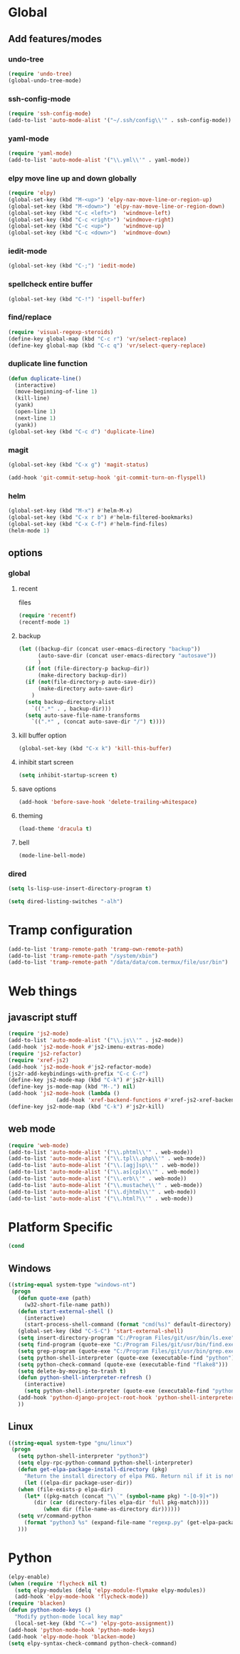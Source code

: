 * Global
** Add features/modes
*** undo-tree
#+begin_src emacs-lisp
(require 'undo-tree)
(global-undo-tree-mode)
#+end_src
*** ssh-config-mode
#+begin_src emacs-lisp
(require 'ssh-config-mode)
(add-to-list 'auto-mode-alist '("~/.ssh/config\\'" . ssh-config-mode))
#+end_src
*** yaml-mode
#+begin_src emacs-lisp
(require 'yaml-mode)
(add-to-list 'auto-mode-alist '("\\.yml\\'" . yaml-mode))
#+end_src
*** elpy move line up and down globally
#+begin_src emacs-lisp
(require 'elpy)
(global-set-key (kbd "M-<up>") 'elpy-nav-move-line-or-region-up)
(global-set-key (kbd "M-<down>") 'elpy-nav-move-line-or-region-down)
(global-set-key (kbd "C-c <left>")  'windmove-left)
(global-set-key (kbd "C-c <right>") 'windmove-right)
(global-set-key (kbd "C-c <up>")    'windmove-up)
(global-set-key (kbd "C-c <down>")  'windmove-down)
#+end_src
*** iedit-mode
#+begin_src emacs-lisp
(global-set-key (kbd "C-;") 'iedit-mode)
#+end_src
*** spellcheck entire buffer
#+begin_src emacs-lisp
(global-set-key (kbd "C-!") 'ispell-buffer)
#+end_src
*** find/replace
#+begin_src emacs-lisp
(require 'visual-regexp-steroids)
(define-key global-map (kbd "C-c r") 'vr/select-replace)
(define-key global-map (kbd "C-c q") 'vr/select-query-replace)
#+end_src
*** duplicate line function
#+begin_src emacs-lisp
(defun duplicate-line()
  (interactive)
  (move-beginning-of-line 1)
  (kill-line)
  (yank)
  (open-line 1)
  (next-line 1)
  (yank))
(global-set-key (kbd "C-c d") 'duplicate-line)
#+end_src
*** magit
#+begin_src emacs-lisp
(global-set-key (kbd "C-x g") 'magit-status)
#+end_src
#+begin_src emacs-lisp
(add-hook 'git-commit-setup-hook 'git-commit-turn-on-flyspell)
#+end_src
*** helm
#+BEGIN_SRC emacs-lisp
(global-set-key (kbd "M-x") #'helm-M-x)
(global-set-key (kbd "C-x r b") #'helm-filtered-bookmarks)
(global-set-key (kbd "C-x C-f") #'helm-find-files)
(helm-mode 1)
#+END_SRC
** options
*** global
**** recent
files
#+begin_src emacs-lisp
(require 'recentf)
(recentf-mode 1)
#+end_src
**** backup
#+begin_src emacs-lisp
(let ((backup-dir (concat user-emacs-directory "backup"))
      (auto-save-dir (concat user-emacs-directory "autosave"))
      )
  (if (not (file-directory-p backup-dir))
      (make-directory backup-dir))
  (if (not(file-directory-p auto-save-dir))
      (make-directory auto-save-dir)
    )
  (setq backup-directory-alist
	`((".*" . , backup-dir)))
  (setq auto-save-file-name-transforms
	`((".*" , (concat auto-save-dir "/") t))))
#+end_src
**** kill buffer option
 #+begin_src emacs-lisp
(global-set-key (kbd "C-x k") 'kill-this-buffer)
#+end_src
**** inhibit start screen
#+begin_src emacs-lisp
(setq inhibit-startup-screen t)
#+end_src
**** save options
#+begin_src emacs-lisp
(add-hook 'before-save-hook 'delete-trailing-whitespace)
#+end_src
**** theming
#+begin_src emacs-lisp
(load-theme 'dracula t)
#+end_src
**** bell
#+BEGIN_SRC emacs-lisp
(mode-line-bell-mode)
#+END_SRC
*** dired
#+begin_src emacs-lisp
(setq ls-lisp-use-insert-directory-program t)
#+end_src
#+begin_src emacs-lisp
(setq dired-listing-switches "-alh")
#+end_src
* Tramp configuration
#+begin_src emacs-lisp
(add-to-list 'tramp-remote-path 'tramp-own-remote-path)
(add-to-list 'tramp-remote-path "/system/xbin")
(add-to-list 'tramp-remote-path "/data/data/com.termux/file/usr/bin")
#+end_src
* Web things
** javascript stuff
#+begin_src emacs-lisp
(require 'js2-mode)
(add-to-list 'auto-mode-alist '("\\.js\\'" . js2-mode))
(add-hook 'js2-mode-hook #'js2-imenu-extras-mode)
(require 'js2-refactor)
(require 'xref-js2)
(add-hook 'js2-mode-hook #'js2-refactor-mode)
(js2r-add-keybindings-with-prefix "C-c C-r")
(define-key js2-mode-map (kbd "C-k") #'js2r-kill)
(define-key js-mode-map (kbd "M-.") nil)
(add-hook 'js2-mode-hook (lambda ()
			   (add-hook 'xref-backend-functions #'xref-js2-xref-backend nil t)))
(define-key js2-mode-map (kbd "C-k") #'js2r-kill)
#+end_src
** web mode
#+begin_src emacs-lisp
(require 'web-mode)
(add-to-list 'auto-mode-alist '("\\.phtml\\'" . web-mode))
(add-to-list 'auto-mode-alist '("\\.tpl\\.php\\'" . web-mode))
(add-to-list 'auto-mode-alist '("\\.[agj]sp\\'" . web-mode))
(add-to-list 'auto-mode-alist '("\\.as[cp]x\\'" . web-mode))
(add-to-list 'auto-mode-alist '("\\.erb\\'" . web-mode))
(add-to-list 'auto-mode-alist '("\\.mustache\\'" . web-mode))
(add-to-list 'auto-mode-alist '("\\.djhtml\\'" . web-mode))
(add-to-list 'auto-mode-alist '("\\.html?\\'" . web-mode))
#+end_src
* Platform Specific
#+begin_src emacs-lisp
(cond
#+end_src
** Windows
#+begin_src emacs-lisp
 ((string-equal system-type "windows-nt")
  (progn
    (defun quote-exe (path)
      (w32-short-file-name path))
    (defun start-external-shell ()
      (interactive)
      (start-process-shell-command (format "cmd(%s)" default-directory) nil "start default.bat"))
    (global-set-key (kbd "C-S-C") 'start-external-shell)
    (setq insert-directory-program "C:/Program Files/git/usr/bin/ls.exe")
    (setq find-program (quote-exe "C:/Program Files/git/usr/bin/find.exe"))
    (setq grep-program (quote-exe "C:/Program Files/git/usr/bin/grep.exe"))
    (setq python-shell-interpreter (quote-exe (executable-find "python")))
    (setq python-check-command (quote-exe (executable-find "flake8")))
    (setq delete-by-moving-to-trash t)
    (defun python-shell-interpreter-refresh ()
      (interactive)
      (setq python-shell-interpreter (quote-exe (executable-find "python"))))
    (add-hook 'python-django-project-root-hook 'python-shell-interpreter-refresh)
    ))
 #+end_src
** Linux
 #+begin_src emacs-lisp
 ((string-equal system-type "gnu/linux")
  (progn
    (setq python-shell-interpreter "python3")
    (setq elpy-rpc-python-command python-shell-interpreter)
    (defun get-elpa-package-install-directory (pkg)
      "Return the install directory of elpa PKG. Return nil if it is not found."
      (let ((elpa-dir package-user-dir))
	(when (file-exists-p elpa-dir)
	  (let* ((pkg-match (concat "\\`" (symbol-name pkg) "-[0-9]+"))
		 (dir (car (directory-files elpa-dir 'full pkg-match))))
            (when dir (file-name-as-directory dir))))))
    (setq vr/command-python
	  (format "python3 %s" (expand-file-name "regexp.py" (get-elpa-package-install-directory 'visual-regexp-steroids))))
    )))
#+end_src
* Python
#+begin_src emacs-lisp
(elpy-enable)
(when (require 'flycheck nil t)
  (setq elpy-modules (delq 'elpy-module-flymake elpy-modules))
  (add-hook 'elpy-mode-hook 'flycheck-mode))
(require 'blacken)
(defun python-mode-keys ()
  "Modify python-mode local key map"
  (local-set-key (kbd "C-=") 'elpy-goto-assignment))
(add-hook 'python-mode-hook 'python-mode-keys)
(add-hook 'elpy-mode-hook 'blacken-mode)
(setq elpy-syntax-check-command python-check-command)
#+end_src
